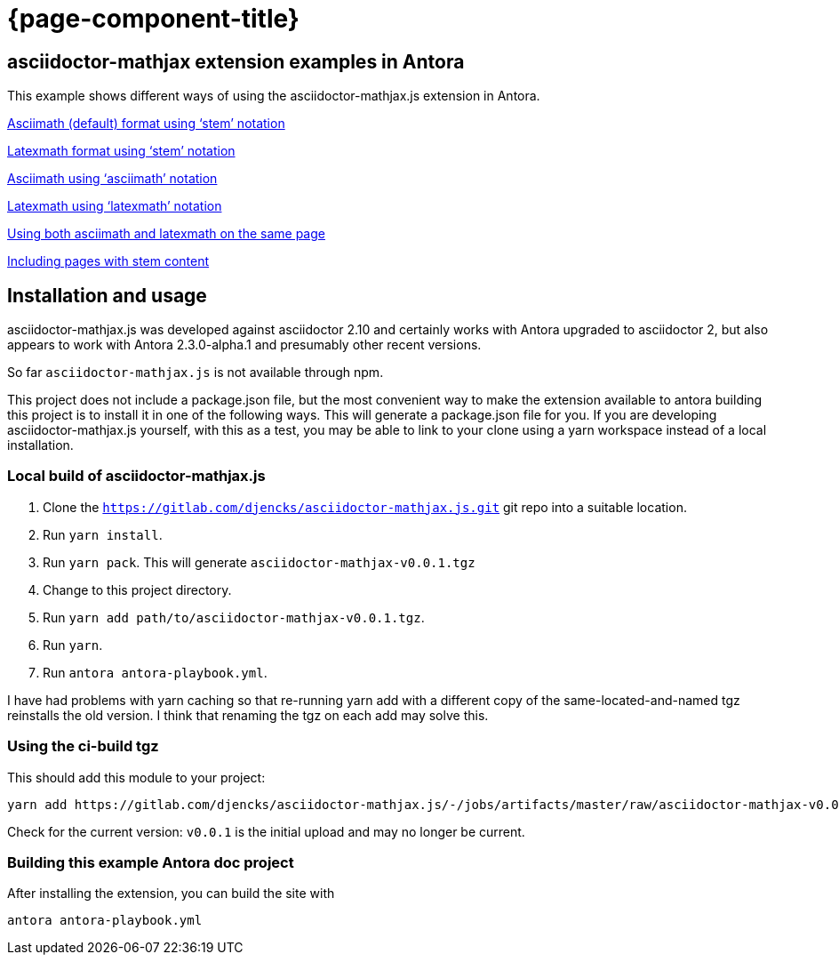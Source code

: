 = {page-component-title}

== asciidoctor-mathjax extension examples in Antora

This example shows different ways of using the asciidoctor-mathjax.js extension in Antora.

xref:stem-asciimath.adoc[Asciimath (default) format using '`stem`' notation]

xref:stem-latexmath.adoc[Latexmath format using '`stem`' notation]

xref:asciimath.adoc[Asciimath using '`asciimath`' notation]

xref:latexmath.adoc[Latexmath using '`latexmath`' notation]

xref:mixed.adoc[Using both asciimath and latexmath on the same page]

xref:inclusions.adoc[Including pages with stem content]

== Installation and usage

asciidoctor-mathjax.js was developed against asciidoctor 2.10 and certainly works with Antora upgraded to asciidoctor 2, but also appears to work with Antora 2.3.0-alpha.1 and presumably other recent versions.

So far `asciidoctor-mathjax.js` is not available through npm.

This project does not include a package.json file, but the most convenient way to make the extension available to antora building this project is to install it in one of the following ways.
This will generate a package.json file for you.
If you are developing asciidoctor-mathjax.js yourself, with this as a test, you may be able to link to your clone using a yarn workspace instead of a local installation.

=== Local build of asciidoctor-mathjax.js

1. Clone the `https://gitlab.com/djencks/asciidoctor-mathjax.js.git` git repo into a suitable location.
2. Run `yarn install`.
3. Run `yarn pack`.
This will generate `asciidoctor-mathjax-v0.0.1.tgz`
4. Change to this project directory.
5. Run `yarn add path/to/asciidoctor-mathjax-v0.0.1.tgz`.
6. Run `yarn`.
7. Run `antora antora-playbook.yml`.

I have had problems with yarn caching so that re-running yarn add with a different copy of the same-located-and-named tgz reinstalls the old version.
I think that renaming the tgz on each add may solve this.

=== Using the ci-build tgz

This should add this module to your project:
```
yarn add https://gitlab.com/djencks/asciidoctor-mathjax.js/-/jobs/artifacts/master/raw/asciidoctor-mathjax-v0.0.1.tgz?job=bundle-stable
```
Check for the current version: `v0.0.1` is the initial upload and may no longer be current.

=== Building this example Antora doc project

After installing the extension, you can build the site with

```
antora antora-playbook.yml
```